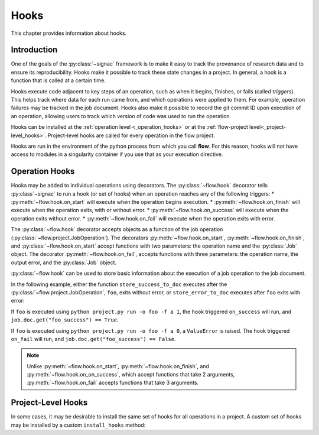 .. _hooks:

=====
Hooks
=====

This chapter provides information about hooks.


.. _hooks_introduction:

Introduction
============

One of the goals of the :py:class:`~signac` framework is to make it easy to track the provenance of research data
and to ensure its reproducibility.
Hooks make it possible to track these state changes in a project.
In general, a hook is a function that is called at a certain time.

Hooks execute code adjacent to key steps of an operation,
such as when it begins, finishes, or fails (called *triggers*).
This helps track where data for each run came from, and which operations were applied to them.
For example, operation failures may be tracked in the job document.
Hooks also make it possible to record the git commit ID upon execution of an operation,
allowing users to track which version of code was used to run the operation.

Hooks can be installed at the :ref:`operation level <_operation_hooks>`
or at the :ref:`flow-project level<_project-level_hooks>`.
Project-level hooks are called for every operation in the flow project.

.. note::

Hooks are run in the environment of the python process from which you call **flow**.
For this reason,
hooks will not have access to modules in a singularity container if you use that as your execution directive.

.. _operation_hooks:

Operation Hooks
===============

Hooks may be added to individual operations using decorators.
The :py:class:`~flow.hook` decorator tells :py:class`~signac` to run a
hook (or set of hooks) when an operation reaches any of the following triggers:
* :py:meth:`~flow.hook.on_start` will execute when the operation begins execution.
* :py:meth:`~flow.hook.on_finish` will execute when the operation exits, with or without error.
* :py:meth:`~flow.hook.on_success` will execute when the operation exits without error.
* :py:meth:`~flow.hook.on_fail` will execute when the operation exits with error.

The :py:class:`~flow.hook` decorator accepts objects as a function of the job operation
(:py:class:`~flow.project.JobOperation`).
The decorators :py:meth:`~flow.hook.on_start`, :py:meth:`~flow.hook.on_finish`, and :py:class:`~flow.hook.on_start`
accept functions with two parameters: the operation name and the :py:class:`Job` object.
The decorator :py:meth:`~flow.hook.on_fail`, accepts functions with three parameters: the operation name, the output error,
and the :py:class:`Job` object.

:py:class:`~flow.hook` can be used to store basic information about the execution of a job operation to the job document.

In the following example, either the function ``store_success_to_doc`` executes after the
:py:class:`~flow.project.JobOperation`, ``foo``, exits without error, or ``store_error_to_doc`` executes after ``foo``
exits with error:

.. code-block:: python
    # project.py
    from flow import FlowProject

    class Project(FlowProject):
        pass

    def store_success_to_doc(operation_name, job):
        job.doc.update({f'{operation_name}_success': True})

    def store_error_to_doc(operation_name, error, job):
        job.doc.update({f'{operation_name}_success': False})

    @FlowProject.operation
    @FlowProject.hook.on_success(store_success_to_doc)
    @FlowProject.hook.on_fail(store_error_to_doc)
    @FlowProject.post.isfile("result.txt")
    def foo(job):
        if job.sp.a == 0:
            # Have jobs with statepoint 'a' == 0 fail
            raise ValueError

    if __name__ == '__main__':
       FlowProject().main()

If ``foo`` is executed using ``python project.py run -o foo -f a 1``, the hook triggered ``on_success`` will run,
and ``job.doc.get("foo_success") == True``.

If ``foo`` is executed using ``python project.py run -o foo -f a 0``, a ``ValueError`` is raised.
The hook triggered ``on_fail`` will run, and ``job.doc.get("foo_success") == False``.

.. note::

    Unlike :py:meth:`~flow.hook.on_start`, :py:meth:`~flow.hook.on_finish`, and :py:meth:`~flow.hook.on_on_success`,
    which accept functions that take 2 arguments,
    :py:meth:`~flow.hook.on_fail` accepts functions that take 3 arguments.

.. _project-level_hooks:

Project-Level Hooks
===================

In some cases, it may be desirable to install the same set of hooks for all operations in a project.
A custom set of hooks may be installed by a custom ``install_hooks`` method:

.. code-block:: python
    # project.py
    from flow import FlowProject #etc

    class Project(FlowProject):
        pass

    ...  # Define various job operations

    def set_job_doc(key):
        def set_true(operation_name, job):
            job.doc[f"{operation_name}_{key}"] = True
        return set_true

    def set_job_doc_with_error():
        def set_false(operation_name, error, job):
            job.doc[f"{operation_name}_success"] = True
        return set_false

    class ProjectLevelHooks:

        def install_hooks(self, project):
            project.hooks.on_start.append(set_job_doc("start"))
            project.hooks.on_success.append(set_job_doc("success"))
            project.hooks.on_fail.append(set_job_doc_with_error())


    if __name__ == '__main__':
        ProjectLevelHooks().install_hooks(Project()).main()
